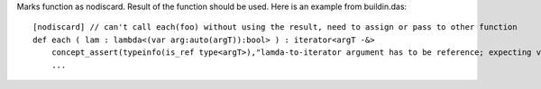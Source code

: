 Marks function as nodiscard. Result of the function should be used.
Here is an example from buildin.das::

    [nodiscard] // can't call each(foo) without using the result, need to assign or pass to other function
    def each ( lam : lambda<(var arg:auto(argT)):bool> ) : iterator<argT -&>
        concept_assert(typeinfo(is_ref type<argT>),"lamda-to-iterator argument has to be reference; expecting value& or reference type")
        ...


